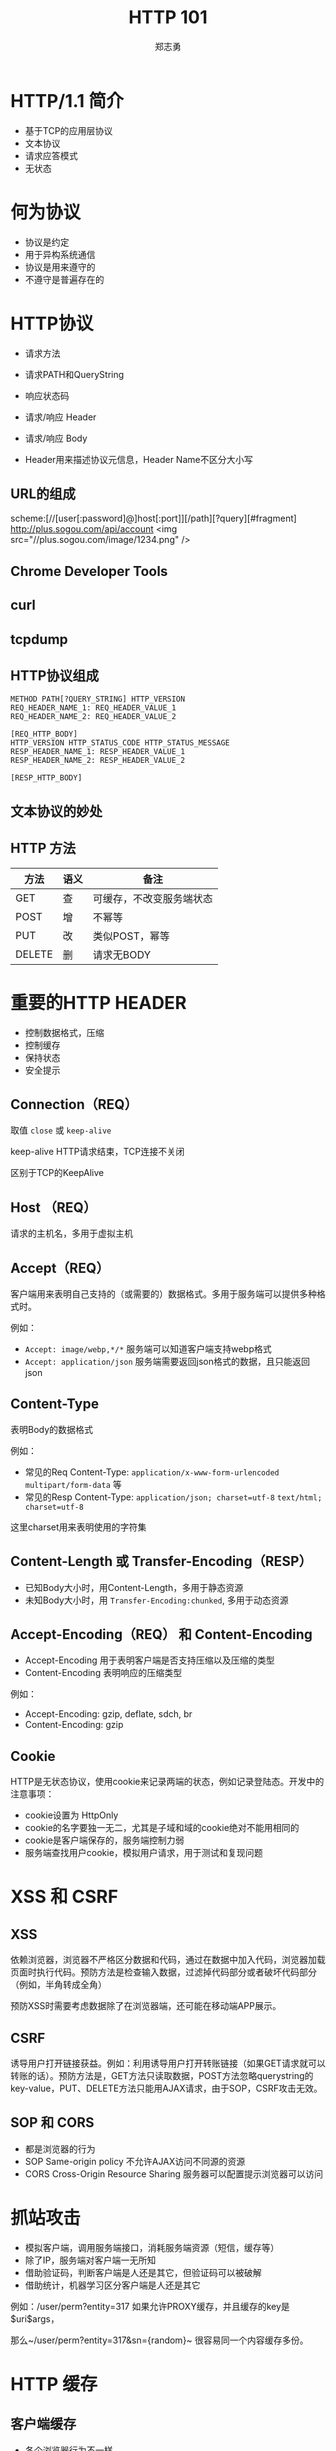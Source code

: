 #+Title: HTTP 101
#+Author: 郑志勇
#+Email: zhengzhiyong@sogou-inc.com

#+OPTIONS: num:nil toc:nil
#+REVEAL_HLEVEL:3
#+REVEAL_THEME: black
#+REVEAL_TRANS: none
#+REVEAL_EXTRA_CSS: ../reveal.js/css/local.css

* HTTP/1.1 简介
- 基于TCP的应用层协议
- 文本协议
- 请求应答模式
- 无状态

* 何为协议
- 协议是约定
- 用于异构系统通信
- 协议是用来遵守的
- 不遵守是普遍存在的

* HTTP协议
- 请求方法
- 请求PATH和QueryString
- 响应状态码
- 请求/响应 Header

- 请求/响应 Body
- Header用来描述协议元信息，Header Name不区分大小写

** URL的组成
scheme:[//[user[:password]@]host[:port]][/path][?query][#fragment]
http://plus.sogou.com/api/account
<img src="//plus.sogou.com/image/1234.png" />

** Chrome Developer Tools
[[../images/http101/http-get.png]]

** curl
[[../images/http101/http-put.png]]

** tcpdump
[[../images/http101/http-tcpdump.png]]

** HTTP协议组成
#+BEGIN_EXAMPLE
METHOD PATH[?QUERY_STRING] HTTP_VERSION
REQ_HEADER_NAME_1: REQ_HEADER_VALUE_1
REQ_HEADER_NAME_2: REQ_HEADER_VALUE_2

[REQ_HTTP_BODY]
HTTP_VERSION HTTP_STATUS_CODE HTTP_STATUS_MESSAGE
RESP_HEADER_NAME_1: RESP_HEADER_VALUE_1
RESP_HEADER_NAME_2: RESP_HEADER_VALUE_2

[RESP_HTTP_BODY]
#+END_EXAMPLE

** 文本协议的妙处
[[../images/http101/cat-nc.png]]

** HTTP 方法
| 方法   | 语义 | 备注                     |
|--------+------+--------------------------|
| GET    | 查   | 可缓存，不改变服务端状态 |
| POST   | 增   | 不幂等                   |
| PUT    | 改   | 类似POST，幂等           |
| DELETE | 删   | 请求无BODY               |

* 重要的HTTP HEADER
- 控制数据格式，压缩
- 控制缓存
- 保持状态
- 安全提示

** Connection（REQ）
取值 ~close~ 或 ~keep-alive~

keep-alive HTTP请求结束，TCP连接不关闭

区别于TCP的KeepAlive

** Host （REQ）
请求的主机名，多用于虚拟主机

** Accept（REQ）
客户端用来表明自己支持的（或需要的）数据格式。多用于服务端可以提供多种格式时。

例如：
- ~Accept: image/webp,*/*~ 服务端可以知道客户端支持webp格式
- ~Accept: application/json~ 服务端需要返回json格式的数据，且只能返回json

** Content-Type
表明Body的数据格式

例如：
- 常见的Req Content-Type: ~application/x-www-form-urlencoded~ ~multipart/form-data~ 等
- 常见的Resp Content-Type: ~application/json; charset=utf-8~ ~text/html; charset=utf-8~

这里charset用来表明使用的字符集

** Content-Length 或 Transfer-Encoding（RESP）
- 已知Body大小时，用Content-Length，多用于静态资源
- 未知Body大小时，用 ~Transfer-Encoding:chunked~, 多用于动态资源

** Accept-Encoding（REQ） 和 Content-Encoding
- Accept-Encoding 用于表明客户端是否支持压缩以及压缩的类型
- Content-Encoding 表明响应的压缩类型

例如：
- Accept-Encoding: gzip, deflate, sdch, br
- Content-Encoding: gzip

** Cookie
HTTP是无状态协议，使用cookie来记录两端的状态，例如记录登陆态。开发中的注意事项：
- cookie设置为 HttpOnly
- cookie的名字要独一无二，尤其是子域和域的cookie绝对不能用相同的
- cookie是客户端保存的，服务端控制力弱
- 服务端查找用户cookie，模拟用户请求，用于测试和复现问题

* XSS 和 CSRF
** XSS
依赖浏览器，浏览器不严格区分数据和代码，通过在数据中加入代码，浏览器加载页面时执行代码。预防方法是检查输入数据，过滤掉代码部分或者破坏代码部分（例如，半角转成全角）

预防XSS时需要考虑数据除了在浏览器端，还可能在移动端APP展示。

** CSRF
诱导用户打开链接获益。例如：利用诱导用户打开转账链接（如果GET请求就可以转账的话）。预防方法是，GET方法只读取数据，POST方法忽略querystring的key-value，PUT、DELETE方法只能用AJAX请求，由于SOP，CSRF攻击无效。

** SOP 和 CORS
- 都是浏览器的行为
- SOP  Same-origin policy 不允许AJAX访问不同源的资源
- CORS Cross-Origin Resource Sharing 服务器可以配置提示浏览器可以访问

* 抓站攻击
- 模拟客户端，调用服务端接口，消耗服务端资源（短信，缓存等）
- 除了IP，服务端对客户端一无所知
- 借助验证码，判断客户端是人还是其它，但验证码可以被破解
- 借助统计，机器学习区分客户端是人还是其它

#+BEGIN_NOTES
例如：/user/perm?entity=317 如果允许PROXY缓存，并且缓存的key是$uri$args，

那么~/user/perm?entity=317&sn={random}~ 很容易同一个内容缓存多份。
#+END_NOTES

* HTTP 缓存
** 客户端缓存
- 各个浏览器行为不一样
- F5刷新 vs Ctl-F5刷新
- 浏览器区分主资源和子资源

*** 默认缓存
- 没有显式指定缓存
- 有Last-Modified Header
- 缓存时长（现在时间-Last-Modify时间）* 10%，文件越老缓存越长
- 多见于静态文件

*** Cache-Control
- 优先于Expires
- 相对时间，可以防止集中过期
- 控制更灵活
- 范例1：max-age=0, no-cache, no-store, private
- 范例2：max-age=300, public
- WEB框架（如Spring）默认不缓存

*** Expires
- 绝对时间
- 范例1：0
- 范例2：Mon, 27 Feb 2017 05:08:53 GM

** Cdn、Proxy 缓存
- 静态资源
- public的动态资源
- 缓存的失效同浏览器
- 缓存的强制失效
- 缓存的命中率
- 使用tmpfs

** Web服务器缓存
- 场景技术：Redis Memcached
- 缓存粒度、时间
- 缓存失效
- 缓存命中率
- 根据内容使用缓存分区（分别LRU，命中率）

* Restful 风格
- HTTP-Method 表示动作
- PATH 表示资源，资源应该是名词

* HTTPS
- 基于SSL的HTTP协议
- 有效预防各种攻击（DNS劫持、网络窃听、网络钓鱼）
- SSL连接建立很慢

除了证书额外花钱外，HTTPS连接建立慢是其一大劣势

* HTTP 优化
- 使用多级缓存
- 使用压缩
- 共享域名，统一资源多个域名访问
- 减少请求数量，（JS、CSS、图片合并）

* HTTP/2
- 用于HTTPS
- 单一连接
- PIPELINE
- 二进制协议
- 依赖于浏览器和web服务器

** 请求应答和Pipeline
- 请求应答：请求1（等响应）响应1，请求2（等响应）响应2
- pipeline：请求1、请求2，请求3，等响应，响应1，响应2，响应3

** HTTP/2 如何提升性能
- 单一连接提升HTTPS性能
- pipeline提升http性能

** HTTP/2 性能和网络关系（来自NGINX公司）
- 在RTT小于20ms时，HTTP/1.x 和 HTTP/2差别不大
- RTT在30ms和250ms之间时，HTTP/2小胜
- RTT大于250ms时，HTTP/1.x有优势

* HTTP服务器
- 理解HTTP协议
- 把HTTP请求转成服务器内部数据结构
- 把内部数据结构按需弄成另外的数据结构
- 把另外的数据结构转成HTTP响应输出

** 极简HTTP服务器
#+BEGIN_SRC bash
while (true); do cat ~/rootproxy | nc -l 9000; done
#+END_SRC

可以用来模拟接口服务器做自动化测试

* HTTP调试
| 阶段      | 工具          | 重点关注   |
|-----------+---------------+------------|
| 输入      | curl，tcpdump | 请求Header |
| WEB服务器 | jdb，各种Log  |            |
| 输出      | tcpdump       | 响应Header |

** tcpdump 查看输入输出
~tcpdump -nn -i any -p tcp and port 9001 -A -s0~

** curl
模拟输入 path，querystring， header，body等
例如： ~curl -X PUT 'dev/api//bg/order/809,810/selfexp' -d 'address=12&time=12' -H "Cookie: token=31415949:yYtgvRVHYg5Vd"~

** 问题排查举例
- 深刻理解HTTP请求的内涵，尤其是Header
- tcpdump 查看HTTP请求的输入输出
- curl 模拟请求

*** 使用Header控制数据压缩
- 使用 nginx-lua-capture 请求后端，返回JSON数据
- 测试环境正常，线上无法解析JSON
- tcpdump 发现线上返回的数据是乱码，Header =Content-Encoding:gzip= 表明是压缩
- 请求增加 Header =Accept-Encoding: ""= 表明自己不想要服务端压缩
- 返回未压缩JSON，问题解决

*** 使用Header控制返回的数据格式
- RestTemplate 无法将JSON响应转成对象
- {"code": 401, "message": "Unauthorized"} 和 "{\"code\": 401, \"message\": \"Unauthorized\"}" 的区别
- 应该返回前者，并且curl的确返回前者，但tcpdump发现RestTemplate返回的是后者
- curl请求的Accept Header是 =*/*=, 而RestTemplate请求的Accept Header是 =application/json; */*=
- curl响应的Content-Type Header是 ~text/plain; charset=UTF-8~ 而RestTemplate的是 =application/json=
- 服务端不遵守协议，大多数客户端（例如libcurl）也不严格，严格遵守的 RestTemplate 受到惩罚
- 修改 RestTemplate的 Accept Header为 =*/*= 问题解决

* Q/A
